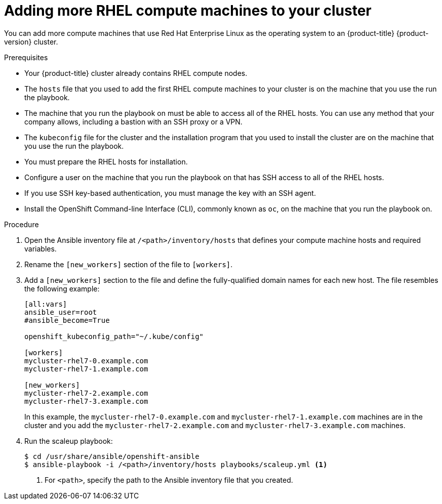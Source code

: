 // Module included in the following assemblies:
//
// * machine_management/more-rhel-compute.adoc

[id="rhel-adding-more-nodes_{context}"]
= Adding more RHEL compute machines to your cluster

You can add more compute machines that use Red Hat Enterprise Linux as the operating
system to an {product-title} {product-version} cluster.

.Prerequisites

* Your {product-title} cluster already contains RHEL compute nodes.
* The `hosts` file
that you used to add the first RHEL compute machines to your cluster is on the
machine that you use the run the playbook.
* The machine that you run the playbook on must be able to access all of the
RHEL hosts. You can use any method that your company allows, including a
bastion with an SSH proxy or a VPN.
* The `kubeconfig` file for the cluster and the installation program that you
used to install the cluster are on the machine that you use the run the playbook.
* You must prepare the RHEL hosts for installation.
* Configure a user on the machine that you run the playbook on that has SSH
access to all of the RHEL hosts.
* If you use SSH key-based authentication, you must manage the key with an
SSH agent.
* Install the OpenShift Command-line Interface (CLI), commonly known as `oc`,
on the machine that you run the playbook on.


.Procedure

. Open the Ansible inventory file at `/<path>/inventory/hosts` that defines your
compute machine hosts and required variables.

. Rename the `[new_workers]` section of the file to `[workers]`.

. Add a `[new_workers]` section to the file and define the fully-qualified
domain names for each new host. The file resembles the following example:
+
----
[all:vars]
ansible_user=root
#ansible_become=True

openshift_kubeconfig_path="~/.kube/config"

[workers]
mycluster-rhel7-0.example.com
mycluster-rhel7-1.example.com

[new_workers]
mycluster-rhel7-2.example.com
mycluster-rhel7-3.example.com
----
+
In this example, the `mycluster-rhel7-0.example.com` and
`mycluster-rhel7-1.example.com` machines are in the cluster and you add the
`mycluster-rhel7-2.example.com` and `mycluster-rhel7-3.example.com` machines.

. Run the scaleup playbook:
+
----
$ cd /usr/share/ansible/openshift-ansible
$ ansible-playbook -i /<path>/inventory/hosts playbooks/scaleup.yml <1>
----
<1> For `<path>`, specify the path to the Ansible inventory file
that you created.

